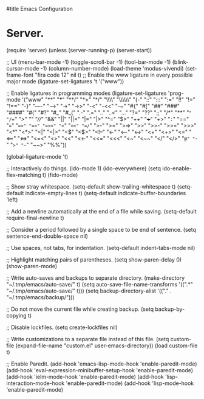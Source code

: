 #title Emacs Configuration
#+PROPERTY: header-args:emacs-lisp :tangle ./init.el :mkdirp yes
* Server.
(require 'server)
(unless (server-running-p)
  (server-start))

;; UI
(menu-bar-mode -1)
(toggle-scroll-bar -1)
(tool-bar-mode -1)
(blink-cursor-mode -1)
(column-number-mode)
(load-theme 'modus-vivendi)
(set-frame-font "fira code 12" nil t)
;; Enable the www ligature in every possible major mode
(ligature-set-ligatures 't '("www"))

;; Enable ligatures in programming modes                                                           
(ligature-set-ligatures 'prog-mode '("www" "**" "***" "**/" "*>" "*/" "\\\\" "\\\\\\" "{-" "::"
                                     ":::" ":=" "!!" "!=" "!==" "-}" "----" "-->" "->" "->>"
                                     "-<" "-<<" "-~" "#{" "#[" "##" "###" "####" "#(" "#?" "#_"
                                     "#_(" ".-" ".=" ".." "..<" "..." "?=" "??" ";;" "/*" "/**"
                                     "/=" "/==" "/>" "//" "///" "&&" "||" "||=" "|=" "|>" "^=" "$>"
                                     "++" "+++" "+>" "=:=" "==" "===" "==>" "=>" "=>>" "<="
                                     "=<<" "=/=" ">-" ">=" ">=>" ">>" ">>-" ">>=" ">>>" "<*"
                                     "<*>" "<|" "<|>" "<$" "<$>" "<!--" "<-" "<--" "<->" "<+"
                                     "<+>" "<=" "<==" "<=>" "<=<" "<>" "<<" "<<-" "<<=" "<<<"
                                     "<~" "<~~" "</" "</>" "~@" "~-" "~>" "~~" "~~>" "%%"))

(global-ligature-mode 't)

;; Interactively do things.
(ido-mode 1)
(ido-everywhere)
(setq ido-enable-flex-matching t)
(fido-mode)

;; Show stray whitespace.
(setq-default show-trailing-whitespace t)
(setq-default indicate-empty-lines t)
(setq-default indicate-buffer-boundaries 'left)

;; Add a newline automatically at the end of a file while saving.
(setq-default require-final-newline t)

;; Consider a period followed by a single space to be end of sentence.
(setq sentence-end-double-space nil)

;; Use spaces, not tabs, for indentation.
(setq-default indent-tabs-mode nil)

;; Highlight matching pairs of parentheses.
(setq show-paren-delay 0)
(show-paren-mode)

;; Write auto-saves and backups to separate directory.
(make-directory "~/.tmp/emacs/auto-save/" t)
(setq auto-save-file-name-transforms '((".*" "~/.tmp/emacs/auto-save/" t)))
(setq backup-directory-alist '(("." . "~/.tmp/emacs/backup/")))

;; Do not move the current file while creating backup.
(setq backup-by-copying t)

;; Disable lockfiles.
(setq create-lockfiles nil)

;; Write customizations to a separate file instead of this file.
(setq custom-file (expand-file-name "custom.el" user-emacs-directory))
(load custom-file t)

;; Enable Paredit.
(add-hook 'emacs-lisp-mode-hook 'enable-paredit-mode)
(add-hook 'eval-expression-minibuffer-setup-hook 'enable-paredit-mode)
(add-hook 'ielm-mode-hook 'enable-paredit-mode)
(add-hook 'lisp-interaction-mode-hook 'enable-paredit-mode)
(add-hook 'lisp-mode-hook 'enable-paredit-mode)
